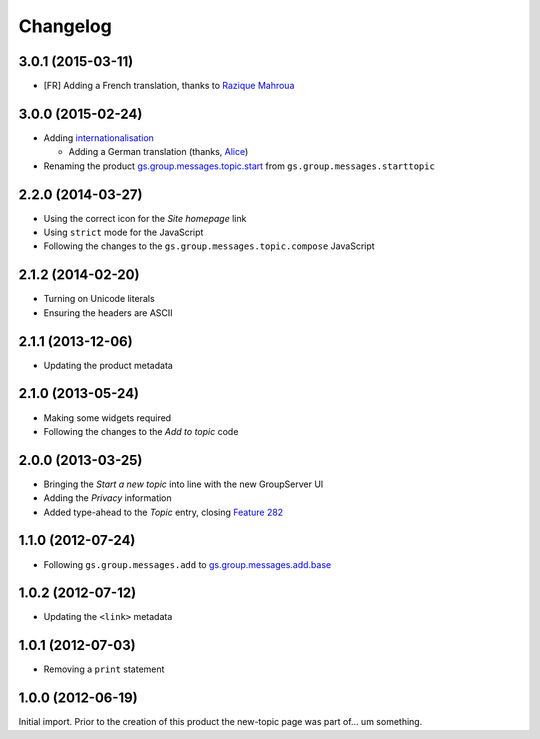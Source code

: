 Changelog
=========

3.0.1 (2015-03-11)
------------------

* [FR] Adding a French translation, thanks to `Razique Mahroua`_

.. _Razique Mahroua:
   https://www.transifex.com/accounts/profile/Razique/


3.0.0 (2015-02-24)
-----------------

* Adding internationalisation_
  
  + Adding a German translation (thanks, Alice_)

* Renaming the product `gs.group.messages.topic.start`_ from
  ``gs.group.messages.starttopic``

.. _internationalisation:
   https://www.transifex.com/projects/p/gs-group-messages-topic-start/
.. _Alice: http://groupserver.org/p/alice
.. _gs.group.messages.topic.start: 
   https://github.com/groupserver/gs.group.messages.topic.start


2.2.0 (2014-03-27)
------------------

* Using the correct icon for the *Site homepage* link
* Using ``strict`` mode for the JavaScript
* Following the changes to the
  ``gs.group.messages.topic.compose`` JavaScript

2.1.2 (2014-02-20)
------------------

* Turning on Unicode literals
* Ensuring the headers are ASCII

2.1.1 (2013-12-06)
------------------

* Updating the product metadata

2.1.0 (2013-05-24)
------------------

* Making some widgets required
* Following the changes to the *Add to topic* code

2.0.0 (2013-03-25)
------------------

* Bringing the *Start a new topic* into line with the new
  GroupServer UI
* Adding the *Privacy* information
* Added type-ahead to the *Topic* entry, closing `Feature 282`_

.. _Feature 282: https://redmine.iopen.net/issues/282

1.1.0 (2012-07-24)
------------------

* Following ``gs.group.messages.add`` to `gs.group.messages.add.base`_

.. _gs.group.messages.add.base:
   https://github.com/groupserver/gs.group.messages.add.base

1.0.2 (2012-07-12)
------------------

* Updating the ``<link>`` metadata

1.0.1 (2012-07-03)
------------------

* Removing a ``print`` statement

1.0.0 (2012-06-19)
------------------

Initial import. Prior to the creation of this product the
new-topic page was part of… um something.

..  LocalWords:  Changelog github groupserver
